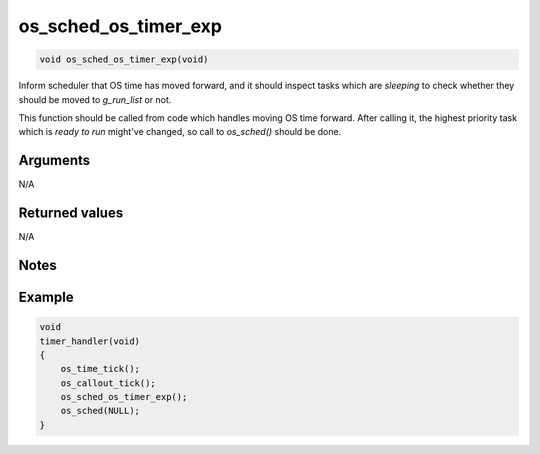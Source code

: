 os\_sched\_os\_timer\_exp
---------------------------

.. code:: c

    void os_sched_os_timer_exp(void)

Inform scheduler that OS time has moved forward, and it should inspect
tasks which are *sleeping* to check whether they should be moved to
*g\_run\_list* or not.

This function should be called from code which handles moving OS time
forward. After calling it, the highest priority task which is *ready to
run* might've changed, so call to *os\_sched()* should be done.

Arguments
^^^^^^^^^

N/A

Returned values
^^^^^^^^^^^^^^^

N/A

Notes
^^^^^

Example
^^^^^^^

.. code:: c

    void
    timer_handler(void)
    {
        os_time_tick();
        os_callout_tick();
        os_sched_os_timer_exp();
        os_sched(NULL);
    }
